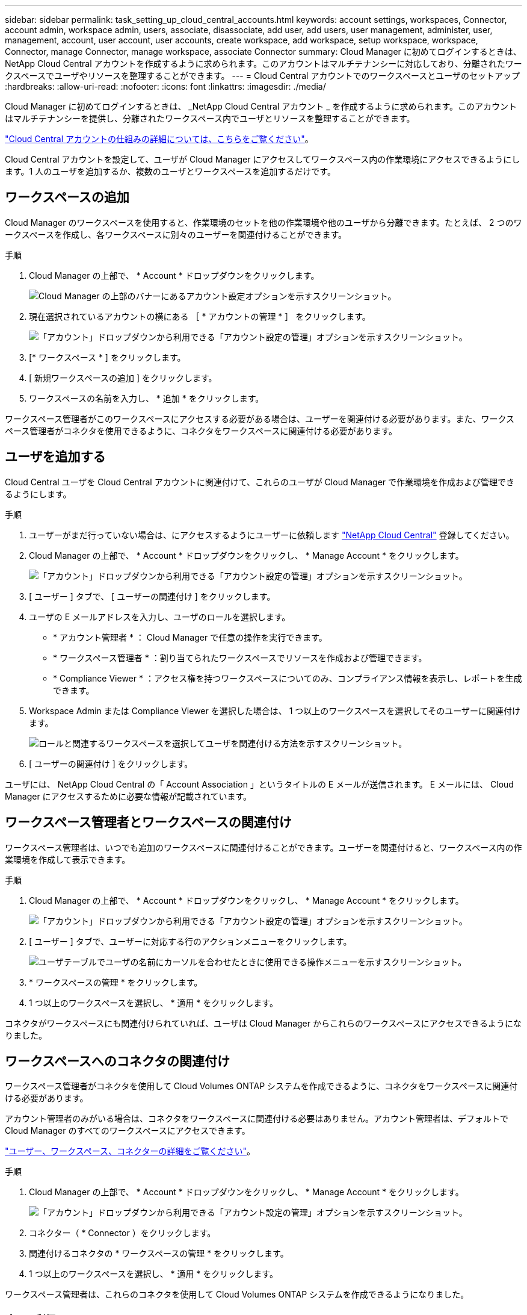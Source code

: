 ---
sidebar: sidebar 
permalink: task_setting_up_cloud_central_accounts.html 
keywords: account settings, workspaces, Connector, account admin, workspace admin, users, associate, disassociate, add user, add users, user management, administer, user, management, account, user account, user accounts, create workspace, add workspace, setup workspace, workspace, Connector, manage Connector, manage workspace, associate Connector 
summary: Cloud Manager に初めてログインするときは、 NetApp Cloud Central アカウントを作成するように求められます。このアカウントはマルチテナンシーに対応しており、分離されたワークスペースでユーザやリソースを整理することができます。 
---
= Cloud Central アカウントでのワークスペースとユーザのセットアップ
:hardbreaks:
:allow-uri-read: 
:nofooter: 
:icons: font
:linkattrs: 
:imagesdir: ./media/


[role="lead"]
Cloud Manager に初めてログインするときは、 _NetApp Cloud Central アカウント _ を作成するように求められます。このアカウントはマルチテナンシーを提供し、分離されたワークスペース内でユーザとリソースを整理することができます。

link:concept_cloud_central_accounts.html["Cloud Central アカウントの仕組みの詳細については、こちらをご覧ください"]。

Cloud Central アカウントを設定して、ユーザが Cloud Manager にアクセスしてワークスペース内の作業環境にアクセスできるようにします。1 人のユーザを追加するか、複数のユーザとワークスペースを追加するだけです。



== ワークスペースの追加

Cloud Manager のワークスペースを使用すると、作業環境のセットを他の作業環境や他のユーザから分離できます。たとえば、 2 つのワークスペースを作成し、各ワークスペースに別々のユーザーを関連付けることができます。

.手順
. Cloud Manager の上部で、 * Account * ドロップダウンをクリックします。
+
image:screenshot_account_settings_menu.gif["Cloud Manager の上部のバナーにあるアカウント設定オプションを示すスクリーンショット。"]

. 現在選択されているアカウントの横にある ［ * アカウントの管理 * ］ をクリックします。
+
image:screenshot_manage_account_settings.gif["「アカウント」ドロップダウンから利用できる「アカウント設定の管理」オプションを示すスクリーンショット。"]

. [* ワークスペース * ] をクリックします。
. [ 新規ワークスペースの追加 ] をクリックします。
. ワークスペースの名前を入力し、 * 追加 * をクリックします。


ワークスペース管理者がこのワークスペースにアクセスする必要がある場合は、ユーザーを関連付ける必要があります。また、ワークスペース管理者がコネクタを使用できるように、コネクタをワークスペースに関連付ける必要があります。



== ユーザを追加する

Cloud Central ユーザを Cloud Central アカウントに関連付けて、これらのユーザが Cloud Manager で作業環境を作成および管理できるようにします。

.手順
. ユーザーがまだ行っていない場合は、にアクセスするようにユーザーに依頼します https://cloud.netapp.com["NetApp Cloud Central"^] 登録してください。
. Cloud Manager の上部で、 * Account * ドロップダウンをクリックし、 * Manage Account * をクリックします。
+
image:screenshot_manage_account_settings.gif["「アカウント」ドロップダウンから利用できる「アカウント設定の管理」オプションを示すスクリーンショット。"]

. [ ユーザー ] タブで、 [ ユーザーの関連付け ] をクリックします。
. ユーザの E メールアドレスを入力し、ユーザのロールを選択します。
+
** * アカウント管理者 * ： Cloud Manager で任意の操作を実行できます。
** * ワークスペース管理者 * ：割り当てられたワークスペースでリソースを作成および管理できます。
** * Compliance Viewer * ：アクセス権を持つワークスペースについてのみ、コンプライアンス情報を表示し、レポートを生成できます。


. Workspace Admin または Compliance Viewer を選択した場合は、 1 つ以上のワークスペースを選択してそのユーザーに関連付けます。
+
image:screenshot_associate_user.gif["ロールと関連するワークスペースを選択してユーザを関連付ける方法を示すスクリーンショット。"]

. [ ユーザーの関連付け ] をクリックします。


ユーザには、 NetApp Cloud Central の「 Account Association 」というタイトルの E メールが送信されます。 E メールには、 Cloud Manager にアクセスするために必要な情報が記載されています。



== ワークスペース管理者とワークスペースの関連付け

ワークスペース管理者は、いつでも追加のワークスペースに関連付けることができます。ユーザーを関連付けると、ワークスペース内の作業環境を作成して表示できます。

.手順
. Cloud Manager の上部で、 * Account * ドロップダウンをクリックし、 * Manage Account * をクリックします。
+
image:screenshot_manage_account_settings.gif["「アカウント」ドロップダウンから利用できる「アカウント設定の管理」オプションを示すスクリーンショット。"]

. [ ユーザー ] タブで、ユーザーに対応する行のアクションメニューをクリックします。
+
image:screenshot_associate_user_workspace.gif["ユーザテーブルでユーザの名前にカーソルを合わせたときに使用できる操作メニューを示すスクリーンショット。"]

. * ワークスペースの管理 * をクリックします。
. 1 つ以上のワークスペースを選択し、 * 適用 * をクリックします。


コネクタがワークスペースにも関連付けられていれば、ユーザは Cloud Manager からこれらのワークスペースにアクセスできるようになりました。



== ワークスペースへのコネクタの関連付け

ワークスペース管理者がコネクタを使用して Cloud Volumes ONTAP システムを作成できるように、コネクタをワークスペースに関連付ける必要があります。

アカウント管理者のみがいる場合は、コネクタをワークスペースに関連付ける必要はありません。アカウント管理者は、デフォルトで Cloud Manager のすべてのワークスペースにアクセスできます。

link:concept_cloud_central_accounts.html#users-workspaces-and-service-connectors["ユーザー、ワークスペース、コネクターの詳細をご覧ください"]。

.手順
. Cloud Manager の上部で、 * Account * ドロップダウンをクリックし、 * Manage Account * をクリックします。
+
image:screenshot_manage_account_settings.gif["「アカウント」ドロップダウンから利用できる「アカウント設定の管理」オプションを示すスクリーンショット。"]

. コネクター（ * Connector ）をクリックします。
. 関連付けるコネクタの * ワークスペースの管理 * をクリックします。
. 1 つ以上のワークスペースを選択し、 * 適用 * をクリックします。


ワークスペース管理者は、これらのコネクタを使用して Cloud Volumes ONTAP システムを作成できるようになりました。



== 次の手順

アカウントの設定が完了したので、ユーザーの削除、ワークスペース、コネクタ、およびサブスクリプションの管理によって、いつでもアカウントを管理できます。 link:task_managing_cloud_central_accounts.html["詳細はこちら。"]。
